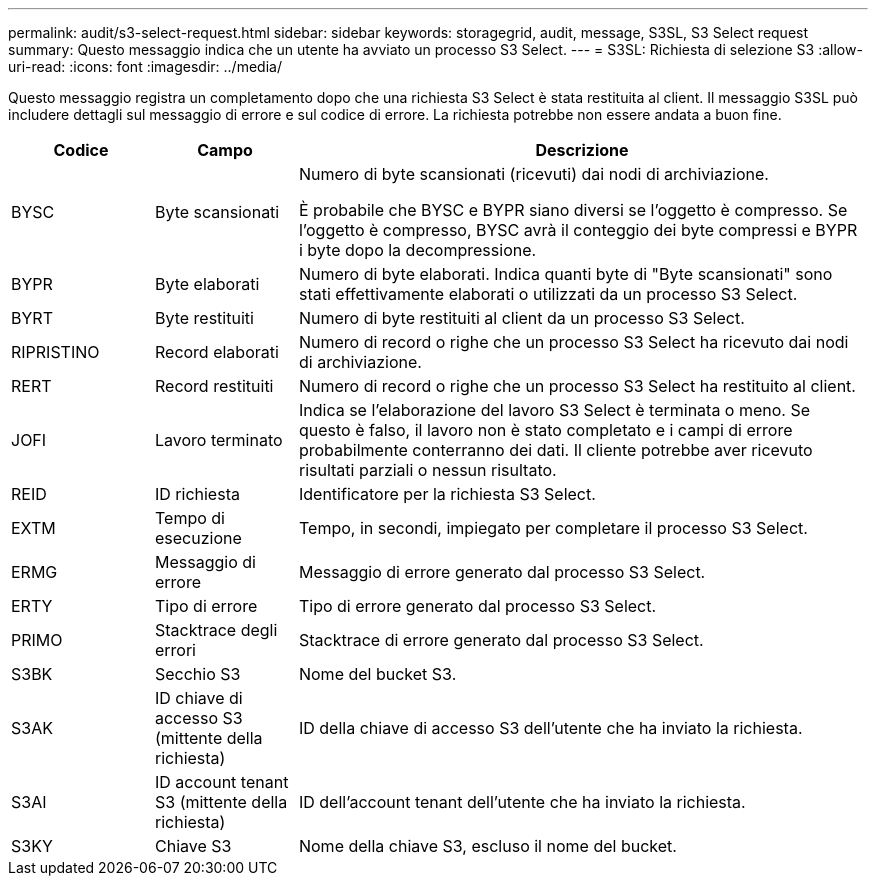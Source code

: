 ---
permalink: audit/s3-select-request.html 
sidebar: sidebar 
keywords: storagegrid, audit, message, S3SL, S3 Select request 
summary: Questo messaggio indica che un utente ha avviato un processo S3 Select. 
---
= S3SL: Richiesta di selezione S3
:allow-uri-read: 
:icons: font
:imagesdir: ../media/


[role="lead"]
Questo messaggio registra un completamento dopo che una richiesta S3 Select è stata restituita al client.  Il messaggio S3SL può includere dettagli sul messaggio di errore e sul codice di errore.  La richiesta potrebbe non essere andata a buon fine.

[cols="1a,1a,4a"]
|===
| Codice | Campo | Descrizione 


 a| 
BYSC
 a| 
Byte scansionati
 a| 
Numero di byte scansionati (ricevuti) dai nodi di archiviazione.

È probabile che BYSC e BYPR siano diversi se l'oggetto è compresso.  Se l'oggetto è compresso, BYSC avrà il conteggio dei byte compressi e BYPR i byte dopo la decompressione.



 a| 
BYPR
 a| 
Byte elaborati
 a| 
Numero di byte elaborati.  Indica quanti byte di "Byte scansionati" sono stati effettivamente elaborati o utilizzati da un processo S3 Select.



 a| 
BYRT
 a| 
Byte restituiti
 a| 
Numero di byte restituiti al client da un processo S3 Select.



 a| 
RIPRISTINO
 a| 
Record elaborati
 a| 
Numero di record o righe che un processo S3 Select ha ricevuto dai nodi di archiviazione.



 a| 
RERT
 a| 
Record restituiti
 a| 
Numero di record o righe che un processo S3 Select ha restituito al client.



 a| 
JOFI
 a| 
Lavoro terminato
 a| 
Indica se l'elaborazione del lavoro S3 Select è terminata o meno.  Se questo è falso, il lavoro non è stato completato e i campi di errore probabilmente conterranno dei dati.  Il cliente potrebbe aver ricevuto risultati parziali o nessun risultato.



 a| 
REID
 a| 
ID richiesta
 a| 
Identificatore per la richiesta S3 Select.



 a| 
EXTM
 a| 
Tempo di esecuzione
 a| 
Tempo, in secondi, impiegato per completare il processo S3 Select.



 a| 
ERMG
 a| 
Messaggio di errore
 a| 
Messaggio di errore generato dal processo S3 Select.



 a| 
ERTY
 a| 
Tipo di errore
 a| 
Tipo di errore generato dal processo S3 Select.



 a| 
PRIMO
 a| 
Stacktrace degli errori
 a| 
Stacktrace di errore generato dal processo S3 Select.



 a| 
S3BK
 a| 
Secchio S3
 a| 
Nome del bucket S3.



 a| 
S3AK
 a| 
ID chiave di accesso S3 (mittente della richiesta)
 a| 
ID della chiave di accesso S3 dell'utente che ha inviato la richiesta.



 a| 
S3AI
 a| 
ID account tenant S3 (mittente della richiesta)
 a| 
ID dell'account tenant dell'utente che ha inviato la richiesta.



 a| 
S3KY
 a| 
Chiave S3
 a| 
Nome della chiave S3, escluso il nome del bucket.

|===